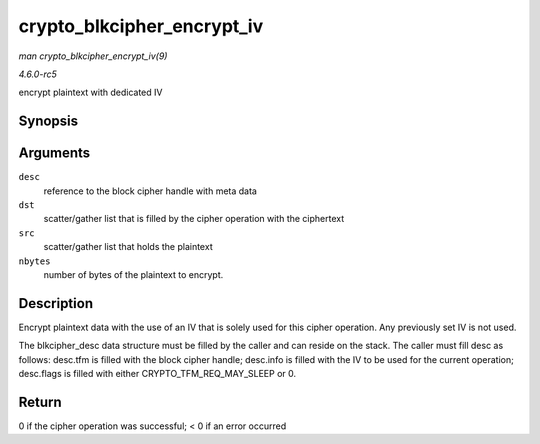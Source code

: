 .. -*- coding: utf-8; mode: rst -*-

.. _API-crypto-blkcipher-encrypt-iv:

===========================
crypto_blkcipher_encrypt_iv
===========================

*man crypto_blkcipher_encrypt_iv(9)*

*4.6.0-rc5*

encrypt plaintext with dedicated IV


Synopsis
========

.. c:function:: int crypto_blkcipher_encrypt_iv( struct blkcipher_desc * desc, struct scatterlist * dst, struct scatterlist * src, unsigned int nbytes )

Arguments
=========

``desc``
    reference to the block cipher handle with meta data

``dst``
    scatter/gather list that is filled by the cipher operation with the
    ciphertext

``src``
    scatter/gather list that holds the plaintext

``nbytes``
    number of bytes of the plaintext to encrypt.


Description
===========

Encrypt plaintext data with the use of an IV that is solely used for
this cipher operation. Any previously set IV is not used.

The blkcipher_desc data structure must be filled by the caller and can
reside on the stack. The caller must fill desc as follows: desc.tfm is
filled with the block cipher handle; desc.info is filled with the IV to
be used for the current operation; desc.flags is filled with either
CRYPTO_TFM_REQ_MAY_SLEEP or 0.


Return
======

0 if the cipher operation was successful; < 0 if an error occurred


.. ------------------------------------------------------------------------------
.. This file was automatically converted from DocBook-XML with the dbxml
.. library (https://github.com/return42/sphkerneldoc). The origin XML comes
.. from the linux kernel, refer to:
..
.. * https://github.com/torvalds/linux/tree/master/Documentation/DocBook
.. ------------------------------------------------------------------------------
